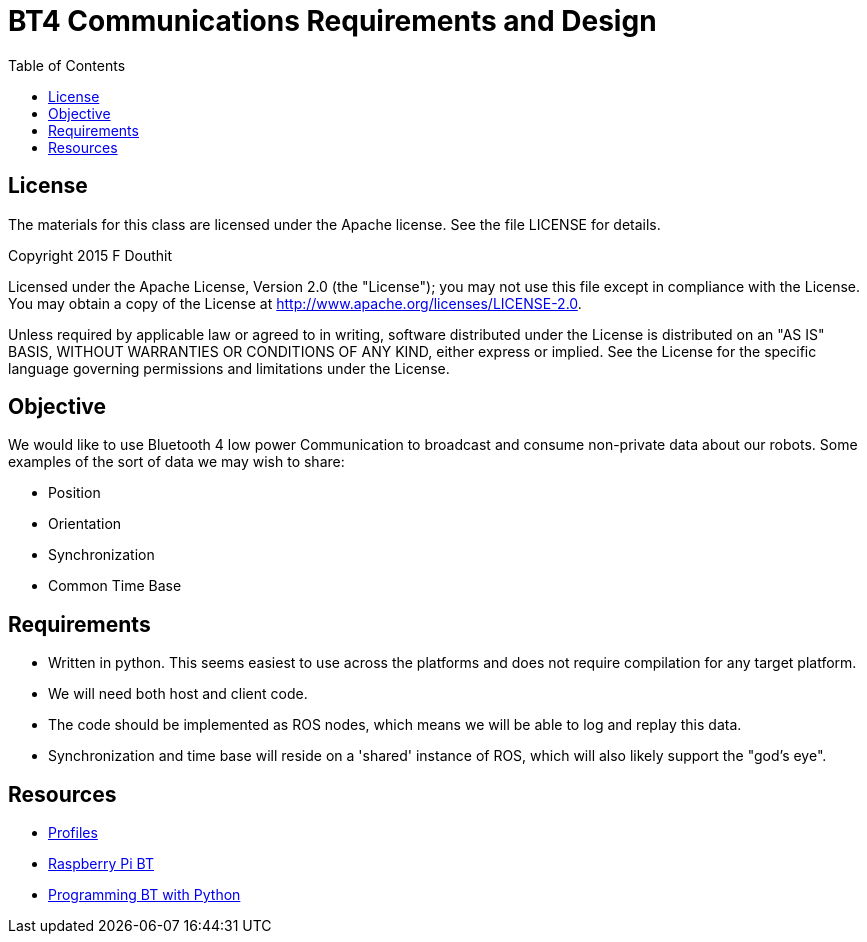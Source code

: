 = BT4 Communications Requirements and Design
:toc:

== License

The materials for this class are licensed under the Apache license. See the file LICENSE for details.

Copyright 2015 F Douthit

Licensed under the Apache License, Version 2.0 (the "License");
you may not use this file except in compliance with the License.
You may obtain a copy of the License at
http://www.apache.org/licenses/LICENSE-2.0.

Unless required by applicable law or agreed to in writing, software
distributed under the License is distributed on an "AS IS" BASIS,
WITHOUT WARRANTIES OR CONDITIONS OF ANY KIND, either express or implied.
See the License for the specific language governing permissions and
limitations under the License.

== Objective

We would like to use Bluetooth 4 low power Communication to broadcast and consume non-private data about our robots. 
Some examples of the sort of data we may wish to share:

* Position
* Orientation
* Synchronization
* Common Time Base

== Requirements

* Written in python. This seems easiest to use across the platforms and does not require compilation for any target platform.
* We will need both host and client code.
* The code should be implemented as ROS nodes, which means we will be able to log and replay this data.
* Synchronization and time base will reside on a 'shared' instance of ROS, which will also likely support the "god's eye".

== Resources

* link:https://developer.bluetooth.org/TechnologyOverview/Pages/Profiles.aspx[Profiles]
* link:http://www.elinux.org/RPi_Bluetooth_LE[Raspberry Pi BT]
* link:https://people.csail.mit.edu/albert/bluez-intro/c212.html[Programming BT with Python]
